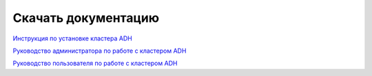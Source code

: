 Скачать документацию
====================

`Инструкция по установке кластера ADH <https://storage.googleapis.com/arenadata-repo/docs/adh/pdf/v2.1.2/Инструкция%20по%20установке%20кластера%20ADH.pdf>`_

`Руководство администратора по работе с кластером ADH <https://storage.googleapis.com/arenadata-repo/docs/adh/pdf/v2.1.2/Руководство%20администратора%20по%20работе%20с%20кластером%20ADH.pdf>`_

`Руководство пользователя по работе с кластером ADH <https://storage.googleapis.com/arenadata-repo/docs/adh/pdf/v2.1.2/Руководство%20пользователя%20по%20работе%20с%20кластером%20ADH.pdf>`_

